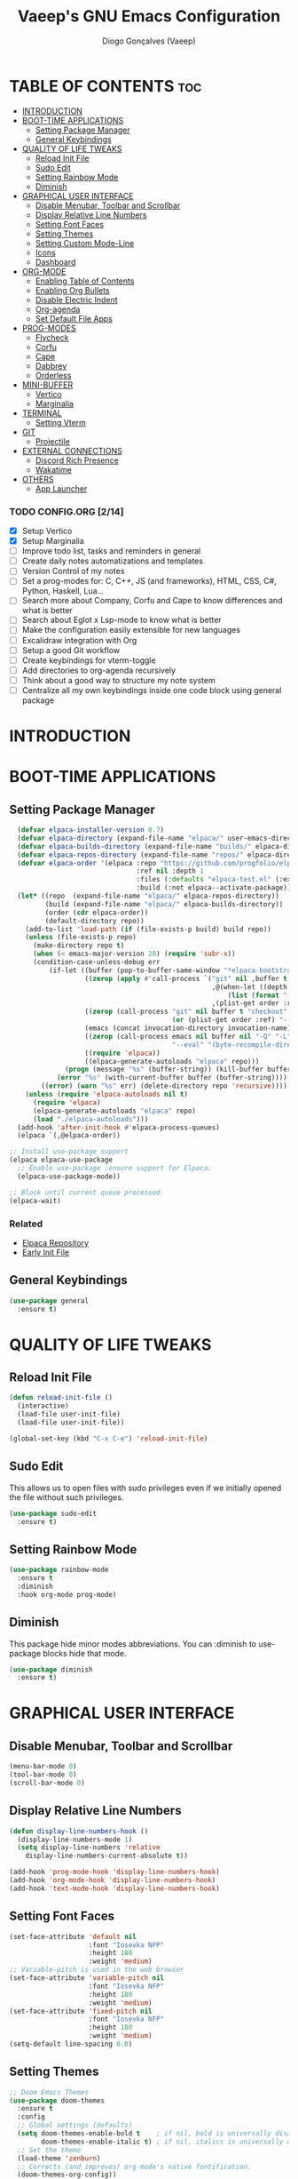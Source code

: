 #+TITLE: Vaeep's GNU Emacs Configuration
#+AUTHOR: Diogo Gonçalves (Vaeep)
#+DESCRIPTION: Vaeep's personal Emacs configuration.
#+STARTUP: showeverything
#+OPTION: toc:2

* TABLE OF CONTENTS :toc:
- [[#introduction][INTRODUCTION]]
- [[#boot-time-applications][BOOT-TIME APPLICATIONS]]
  - [[#setting-package-manager][Setting Package Manager]]
  - [[#general-keybindings][General Keybindings]]
- [[#quality-of-life-tweaks][QUALITY OF LIFE TWEAKS]]
  - [[#reload-init-file][Reload Init File]]
  - [[#sudo-edit][Sudo Edit]]
  - [[#setting-rainbow-mode][Setting Rainbow Mode]]
  - [[#diminish][Diminish]]
- [[#graphical-user-interface][GRAPHICAL USER INTERFACE]]
  - [[#disable-menubar-toolbar-and-scrollbar][Disable Menubar, Toolbar and Scrollbar]]
  - [[#display-relative-line-numbers][Display Relative Line Numbers]]
  - [[#setting-font-faces][Setting Font Faces]]
  - [[#setting-themes][Setting Themes]]
  - [[#setting-custom-mode-line][Setting Custom Mode-Line]]
  - [[#icons][Icons]]
  - [[#dashboard][Dashboard]]
- [[#org-mode][ORG-MODE]]
  - [[#enabling-table-of-contents][Enabling Table of Contents]]
  - [[#enabling-org-bullets][Enabling Org Bullets]]
  - [[#disable-electric-indent][Disable Electric Indent]]
  - [[#org-agenda][Org-agenda]]
  - [[#set-default-file-apps][Set Default File Apps]]
- [[#prog-modes][PROG-MODES]]
  - [[#flycheck][Flycheck]]
  - [[#corfu][Corfu]]
  - [[#cape][Cape]]
  - [[#dabbrev][Dabbrev]]
  - [[#orderless][Orderless]]
- [[#mini-buffer][MINI-BUFFER]]
  - [[#vertico][Vertico]]
  - [[#marginalia][Marginalia]]
- [[#terminal][TERMINAL]]
  - [[#setting-vterm][Setting Vterm]]
- [[#git][GIT]]
  - [[#projectile][Projectile]]
- [[#external-connections][EXTERNAL CONNECTIONS]]
  - [[#discord-rich-presence][Discord Rich Presence]]
  - [[#wakatime][Wakatime]]
- [[#others][OTHERS]]
  - [[#app-launcher][App Launcher]]

*** TODO CONFIG.ORG [2/14]
- [X] Setup Vertico
- [X] Setup Marginalia
- [ ] Improve todo list, tasks and reminders in general
- [ ] Create daily notes automatizations and templates
- [ ] Version Control of my notes
- [ ] Set a prog-modes for: C, C++, JS (and frameworks), HTML, CSS, C#, Python, Haskell, Lua...
- [ ] Search more about Company, Corfu and Cape to know differences and what is better
- [ ] Search about Eglot x Lsp-mode to know what is better
- [ ] Make the configuration easily extensible for new languages
- [ ] Excalidraw integration with Org
- [ ] Setup a good Git workflow
- [ ] Create keybindings for vterm-toggle
- [ ] Add directories to org-agenda recursively
- [ ] Think about a good way to structure my note system
- [ ] Centralize all my own keybindings inside one code block using general package
* INTRODUCTION
* BOOT-TIME APPLICATIONS
** Setting Package Manager
#+BEGIN_SRC emacs-lisp
    (defvar elpaca-installer-version 0.7)
    (defvar elpaca-directory (expand-file-name "elpaca/" user-emacs-directory))
    (defvar elpaca-builds-directory (expand-file-name "builds/" elpaca-directory))
    (defvar elpaca-repos-directory (expand-file-name "repos/" elpaca-directory))
    (defvar elpaca-order '(elpaca :repo "https://github.com/progfolio/elpaca.git"
                                  :ref nil :depth 1
                                  :files (:defaults "elpaca-test.el" (:exclude "extensions"))
                                  :build (:not elpaca--activate-package)))
    (let* ((repo  (expand-file-name "elpaca/" elpaca-repos-directory))
           (build (expand-file-name "elpaca/" elpaca-builds-directory))
           (order (cdr elpaca-order))
           (default-directory repo))
      (add-to-list 'load-path (if (file-exists-p build) build repo))
      (unless (file-exists-p repo)
        (make-directory repo t)
        (when (< emacs-major-version 28) (require 'subr-x))
        (condition-case-unless-debug err
            (if-let ((buffer (pop-to-buffer-same-window "*elpaca-bootstrap*"))
                     ((zerop (apply #'call-process `("git" nil ,buffer t "clone"
                                                     ,@(when-let ((depth (plist-get order :depth)))
                                                         (list (format "--depth=%d" depth) "--no-single-branch"))
                                                     ,(plist-get order :repo) ,repo))))
                     ((zerop (call-process "git" nil buffer t "checkout"
                                           (or (plist-get order :ref) "--"))))
                     (emacs (concat invocation-directory invocation-name))
                     ((zerop (call-process emacs nil buffer nil "-Q" "-L" "." "--batch"
                                           "--eval" "(byte-recompile-directory \".\" 0 'force)")))
                     ((require 'elpaca))
                     ((elpaca-generate-autoloads "elpaca" repo)))
                (progn (message "%s" (buffer-string)) (kill-buffer buffer))
              (error "%s" (with-current-buffer buffer (buffer-string))))
          ((error) (warn "%s" err) (delete-directory repo 'recursive))))
      (unless (require 'elpaca-autoloads nil t)
        (require 'elpaca)
        (elpaca-generate-autoloads "elpaca" repo)
        (load "./elpaca-autoloads")))
    (add-hook 'after-init-hook #'elpaca-process-queues)
    (elpaca `(,@elpaca-order))

  ;; Install use-package support
  (elpaca elpaca-use-package
    ;; Enable use-package :ensure support for Elpaca.
    (elpaca-use-package-mode))

  ;; Block until current queue processed.
  (elpaca-wait)
#+END_SRC

*** Related
- [[https://github.com/progfolio/elpaca?tab=readme-ov-file#fn.2][Elpaca Repository]]
- [[https://www.gnu.org/software/emacs/manual/html_node/emacs/Early-Init-File.html][Early Init File]]
** General Keybindings
#+BEGIN_SRC emacs-lisp
  (use-package general
    :ensure t)
#+END_SRC

#+RESULTS:

* QUALITY OF LIFE TWEAKS
** Reload Init File
#+BEGIN_SRC emacs-lisp
  (defun reload-init-file ()
    (interactive)
    (load-file user-init-file)
    (load-file user-init-file))

  (global-set-key (kbd "C-x C-e") 'reload-init-file)
#+END_SRC

#+RESULTS:
: reload-init-file
** Sudo Edit
This allows us to open files with sudo privileges even if we initially opened the file without such privileges.
#+BEGIN_SRC emacs-lisp
  (use-package sudo-edit 
    :ensure t)
#+END_SRC

#+RESULTS:
** Setting Rainbow Mode

#+BEGIN_SRC emacs-lisp
  (use-package rainbow-mode
    :ensure t
    :diminish
    :hook org-mode prog-mode)
#+END_SRC

#+RESULTS:
** Diminish
This package hide minor modes abbreviations. You can :diminish to use-package blocks hide that mode.
#+BEGIN_SRC emacs-lisp
  (use-package diminish
    :ensure t)
#+END_SRC

#+RESULTS:

* GRAPHICAL USER INTERFACE
** Disable Menubar, Toolbar and Scrollbar
#+BEGIN_SRC emacs-lisp
  (menu-bar-mode 0)
  (tool-bar-mode 0)
  (scroll-bar-mode 0)
#+END_SRC

#+RESULTS:
** Display Relative Line Numbers
#+BEGIN_SRC emacs-lisp
  (defun display-line-numbers-hook ()
    (display-line-numbers-mode 1)
    (setq display-line-numbers 'relative
      display-line-numbers-current-absolute t))

  (add-hook 'prog-mode-hook 'display-line-numbers-hook)
  (add-hook 'org-mode-hook 'display-line-numbers-hook)
  (add-hook 'text-mode-hook 'display-line-numbers-hook)
#+END_SRC

#+RESULTS:
| display-line-numbers-hook | text-mode-hook-identify |

** Setting Font Faces
#+BEGIN_SRC emacs-lisp
  (set-face-attribute 'default nil
                      :font "Iosevka NFP"
                      :height 180
                      :weight 'medium)
  ;; Variable-pitch is used in the web browser
  (set-face-attribute 'variable-pitch nil
                      :font "Iosevka NFP"
                      :height 180
                      :weight 'medium)
  (set-face-attribute 'fixed-pitch nil
                      :font "Iosevka NFP"
                      :height 180
                      :weight 'medium)
  (setq-default line-spacing 0.0)
#+END_SRC

#+RESULTS:
: 0.0
** Setting Themes
#+BEGIN_SRC emacs-lisp
  ;; Doom Emacs Themes
  (use-package doom-themes
    :ensure t
    :config
    ;; Global settings (defaults)
    (setq doom-themes-enable-bold t    ; if nil, bold is universally disabled
          doom-themes-enable-italic t) ; if nil, italics is universally disabled
    ;; Set the theme
    (load-theme 'zenburn)
    ;; Corrects (and improves) org-mode's native fontification.
    (doom-themes-org-config))

  (use-package lambda-themes :ensure (:host github :repo "lambda-emacs/lambda-themes")
    :custom
    (lambda-themes-set-italic-comments t)
    (lambda-themes-set-italic-keywords t)
    (lambda-themes-set-variable-pitch t)) 

  ;; Standalone Themes
  (use-package gruber-darker-theme :ensure t)
  (use-package distinguished-theme :ensure t)
  (use-package moe-theme :ensure t)
  (use-package sublime-themes :ensure t)
#+END_SRC

#+RESULTS:

*** Favorite Themes
**** Light
- doom-earl-grey
- doom-plain
**** Dark
- doom-wilmersdorf
- doom-pine
- doom-sourcerer
- doom-Iosevkm
- doom-miramare
- doom-henna
*** Related
[[https://arxiv.org/pdf/2008.06030.pdf][On The Design of Text Editors - Nicolas P. Rougier]]
** Setting Custom Mode-Line
#+BEGIN_SRC emacs-lisp
  (use-package lambda-line 
    :ensure (:host github :repo "lambda-emacs/lambda-line")
    :custom
      (lambda-line-position 'bottom) ;; Set position of status-line 
      (lambda-line-abbrev t) ;; abbreviate major modes
      (lambda-line-hspace "  ")  ;; add some cushion
      (lambda-line-prefix t) ;; use a prefix symbol
      (lambda-line-prefix-padding nil) ;; no extra space for prefix 
      (lambda-line-status-invert nil)  ;; no invert colors
      (lambda-line-gui-ro-symbol  " ⨂") ;; symbols
      (lambda-line-gui-mod-symbol " ⬤") 
      (lambda-line-gui-rw-symbol  " ◯") 
      (lambda-line-space-top +.0)  ;; padding on top and bottom of line
      (lambda-line-space-bottom -.0)
      (lambda-line-symbol-position 0) ;; adjust the vertical placement of symbol
      :config
      ;; DISABLED
      ;; (lambda-line-mode) 
      ;; set divider line in footer
      (when (eq lambda-line-position 'top)
        (setq-default mode-line-format (list "%_"))
        (setq mode-line-format (list "%_"))))

  (use-package doom-modeline
    :ensure t
    :init
    (setq doom-modeline-height 40)
    (setq doom-modeline-project-detection 'auto)
    (setq doom-modeline-icon t)
    (setq doom-modeline-buffer-file-name-style 'auto)
    (setq doom-modeline-major-mode-color-icon t)
    (setq doom-modeline-lsp-icon t)
    (setq doom-modeline-buffer-modification-icon t)
    (setq doom-modeline-minor-modes nil)
    (setq doom-modeline-env-version t))
    ;; DISABLED
    ;;(doom-modeline-mode 1))
 #+END_SRC

#+RESULTS:
*** Related
- [[https://github.com/progfolio/elpaca/blob/master/doc/manual.md#use-package-integration][Elpaca Install Packages from Repositories]]
** Icons
#+BEGIN_SRC emacs-lisp
  (use-package all-the-icons
    :ensure t
    :diminish
    :if (display-graphic-p))

  (use-package all-the-icons-dired
    :ensure t
    :diminish)
  (add-hook 'dired-mode-hook 'all-the-icons-dired-mode)

  (use-package nerd-icons
    :ensure t)
#+END_SRC

#+RESULTS:
** Dashboard
#+BEGIN_SRC emacs-lisp
  (use-package dashboard
    :ensure t
    :init
    (setq initial-buffer-choice 'dashboard-open)
    (setq dashboard-startup-banner 'logo)
    (setq dashboard-banner-logo-title "Welcome to the Church of Emacs")
    (setq dashboard-set-heading-icons t)
    (setq dashboard-set-file-icons t)
    (setq dashboard-center-content t)
    (setq dashboard-items '((recents . 3)
                            (agenda . 5)
                            (bookmarks . 3)
                            (projects . 3)))
    :config
    (dashboard-setup-startup-hook))
#+END_SRC

#+RESULTS:

* ORG-MODE
** Enabling Table of Contents
#+BEGIN_SRC emacs-lisp
  (use-package toc-org
    :ensure t
    :commands toc-org-enable
    :init (add-hook 'org-mode-hook 'toc-org-enable))
#+END_SRC

#+RESULTS:
** Enabling Org Bullets
#+BEGIN_SRC emacs-lisp
  (add-hook 'org-mode-hook (lambda () (org-indent-mode 1)))
  (use-package org-bullets :ensure t)
  (add-hook 'org-mode-hook (lambda () (org-bullets-mode 1))) 
#+END_SRC

#+RESULTS:
| (lambda nil (org-indent-mode 1)) | org-indent-mode | toc-org-enable | rainbow-mode | (lambda nil (org-bullets-mode 1)) | t | #[0 \300\301\302\303\304$\207 [add-hook change-major-mode-hook org-fold-show-all append local] 5] | #[0 \300\301\302\303\304$\207 [add-hook change-major-mode-hook org-babel-show-result-all append local] 5] | org-babel-result-hide-spec | org-babel-hide-all-hashes |
** Disable Electric Indent
#+BEGIN_SRC emacs-lisp
  (electric-indent-mode -1)
  (setq org-edit-src-content-indentation 2)
#+END_SRC

#+RESULTS:
: 2
** Org-agenda
#+begin_src emacs-lisp
  ;; Need to add all subdirectories from ~/notes/ in order to work properly with org-agenda
  (setq org-agenda-files '("~/notes/"
                           "~/notes/f2024/"
                           "~/.emacs.d/config.org"))
  (setq org-agenda-span 14)
#+end_src

#+RESULTS:
: 10
** Set Default File Apps
#+begin_src emacs-lisp
  (add-to-list 'org-file-apps '("\\.pdf" . "zathura %s"))
#+end_src

#+RESULTS:
: ((.pdf' . zathura %s) (\.pdf . zathura %s) (auto-mode . emacs) (directory . emacs) (\.mm\' . default) (\.x?html?\' . default) (\.pdf\' . default))
* PROG-MODES
A modern on-the-fly syntax checking extension.
** Flycheck
#+BEGIN_SRC emacs-lisp
  (use-package flycheck
    :ensure t
    :defer t
    :diminish
    :init 
    (global-flycheck-mode))
#+END_SRC

#+RESULTS:
*** Related
- [[https://www.flycheck.org/en/latest/index.html][FlyCheck]]
** Corfu
#+BEGIN_SRC emacs-lisp
  (use-package corfu
    :ensure t
    :after orderless
    :custom
    (corfu-cycle t)
    (corfu-auto t)
    (corfu-auto-prefix 2)
    (corfu-auto-delay 0.0)
    (corfu-quit-at-boundary 'separator)
    (corfu-echo-documentation 0.25)
    (corfu-preselect 'prompt)
    (corfu-scroll-margin 5)
    :bind (:map corfu-map
                ("M-SPC" . corfu-insert-separator))
    :init
    (global-corfu-mode)
    (corfu-history-mode))
#+END_SRC

#+RESULTS:

*** Related
These two, and of course, the Corfu repo on GitHub presents the mains reasons for me to choose Corfu instead of Company.
- [[https://youtu.be/Vx0bSKF4y78?si=QsQ6stSSHj8515db][Code Completion In Emacs - Everything You Need To Know]]
- [[https://takeonrules.com/2022/01/17/switching-from-company-to-corfu-for-emacs-completion/][Switching from Company to Corfu]]
** Cape
Provides more completion backends for Corfu.
#+BEGIN_SRC emacs-lisp
  (use-package cape
    :ensure t
    :init
    (add-to-list 'completion-at-point-functions #'cape-file)  
    (add-to-list 'completion-at-point-functions #'cape-dabbrev)
    ;;(add-to-list 'completion-at-point-functions #'cape-elisp-block)
    ;;(add-to-list 'completion-at-point-functions #'cape-history)
    ;;(add-to-list 'completion-at-point-functions #'cape-keyword)
    ;;(add-to-list 'completion-at-point-functions #'cape-tex)
    ;;(add-to-list 'completion-at-point-functions #'cape-sgml)
    ;;(add-to-list 'completion-at-point-functions #'cape-rfc1345)
    ;;(add-to-list 'completion-at-point-functions #'cape-abbrev)
    ;;(add-to-list 'completion-at-point-functions #'cape-dict)
    ;;(add-to-list 'completion-at-point-functions #'cape-elisp-symbol)
    ;;(add-to-list 'completion-at-point-functions #'cape-line)  
)
#+END_SRC

#+RESULTS:

** Dabbrev
#+BEGIN_SRC emacs-lisp
  (use-package dabbrev
    :ensure t
    :bind(("M-/" . dabbrev-completion)
          ("C-M-/" . dabbrev-expand))
    :config
    (add-to-list 'dabbrev-ignored-buffer-regexps "\\` ")
    ;; Since 29.1, use `dabbrev-ignored-buffer-regexps' on older.
    (add-to-list 'dabbrev-ignored-buffer-modes 'doc-view-mode)
    (add-to-list 'dabbrev-ignored-buffer-modes 'pdf-view-mode))
#+END_SRC

#+RESULTS:
** Orderless
#+BEGIN_SRC emacs-lisp
  (use-package orderless
    :ensure t
    :init
    (setq completion-styles '(orderless basic)
        completion-category-defaults nil
        completion-category-overrides '((file (styles partial-completion)))))
#+END_SRC

#+RESULTS:

* MINI-BUFFER
** Vertico
#+BEGIN_SRC emacs-lisp
  (use-package vertico
    :ensure t
    :init 
    (vertico-mode)
    (setq vertico-scroll-margin 3))

  ;; Persist history over Emacs restarts. Vertico sorts by history position.
  (use-package savehist
    :init
    (savehist-mode))

  ;; A few more useful configurations...
  (use-package emacs
    :init
    ;; Add prompt indicator to `completing-read-multiple'.
    ;; We display [CRM<separator>], e.g., [CRM,] if the separator is a comma.
    (defun crm-indicator (args)
      (cons (format "[CRM%s] %s"
                    (replace-regexp-in-string
                     "\\`\\[.*?]\\*\\|\\[.*?]\\*\\'" ""
                     crm-separator)
                    (car args))
            (cdr args)))
    (advice-add #'completing-read-multiple :filter-args #'crm-indicator)

    ;; Do not allow the cursor in the minibuffer prompt
    (setq minibuffer-prompt-properties
          '(read-only t cursor-intangible t face minibuffer-prompt))
    (add-hook 'minibuffer-setup-hook #'cursor-intangible-mode)

    ;; Support opening new minibuffers from inside existing minibuffers.
    (setq enable-recursive-minibuffers t)

    ;; Emacs 28 and newer: Hide commands in M-x which do not work in the current
    ;; mode.  Vertico commands are hidden in normal buffers. This setting is
    ;; useful beyond Vertico.
    (setq read-extended-command-predicate #'command-completion-default-include-p))
 #+END_SRC

#+RESULTS:
** Marginalia
#+begin_src emacs-lisp
  (use-package marginalia
    :ensure t
    :init
    (marginalia-mode))

  (use-package nerd-icons-completion
    :ensure t
    :after marginalia
    :config
    (nerd-icons-completion-mode)
    (add-hook 'marginalia-mode-hook #'nerd-icons-completion-marginalia-setup))
#+end_src

#+RESULTS:

* TERMINAL
** Setting Vterm
#+BEGIN_SRC emacs-lisp
  (use-package vterm
    :ensure t
    :config
    (setq shell-file-name "/bin/sh"
          vterm-max-scrollback 5000))
#+END_SRC

#+RESULTS:

Also setting vterm-toggle so I can open easily to execute minor tasks inside of it without leaving the current buffer.
#+BEGIN_SRC emacs-lisp
  (use-package vterm-toggle
    :ensure t  
    :after vterm
    :config
    (setq vterm-toggle-fullscreen-p nil)
    (add-to-list 'display-buffer-alist
             '((lambda (buffer-or-name _)
                   (let ((buffer (get-buffer buffer-or-name)))
                     (with-current-buffer buffer
                       (or (equal major-mode 'vterm-mode)
                           (string-prefix-p vterm-buffer-name (buffer-name buffer))))))
                (display-buffer-reuse-window display-buffer-at-bottom)
                ;;(display-buffer-reuse-window display-buffer-in-direction)
                ;;display-buffer-in-direction/direction/dedicated is added in emacs27
                ;;(direction . bottom)
                ;;(dedicated . t) ;dedicated is supported in emacs27
                (reusable-frames . visible)
                (window-height . 0.5))))
  (global-set-key (kbd "C-x C-t") 'vterm-toggle)
#+END_SRC

#+RESULTS:
: vterm-toggle
* GIT
** Projectile
Helps interacting with projects (any versioned directory) inside Emacs.
#+BEGIN_SRC emacs-lisp
  (use-package projectile
    :ensure t
    :config
    (projectile-mode 1))
#+END_SRC

#+RESULTS:

* EXTERNAL CONNECTIONS
** Discord Rich Presence
#+BEGIN_SRC emacs-lisp
  (use-package elcord
    :ensure t
    :config
    (elcord-mode))
#+END_SRC

#+RESULTS:

** Wakatime
#+BEGIN_SRC emacs-lisp
  (use-package wakatime-mode
    :ensure t
    :diminish
    :config
    (global-wakatime-mode))
#+END_SRC

#+RESULTS:
* OTHERS
** App Launcher
#+BEGIN_SRC emacs-lisp
  ;; DISABLED
  ;; (use-package app-launcher :ensure (app-launcher :host github :repo "SebastianWae/app-launcher"))
#+END_SRC

#+RESULTS:

